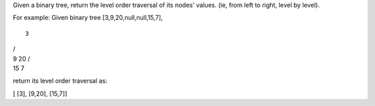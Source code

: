 Given a binary tree, return the level order traversal of its nodes'
values. (ie, from left to right, level by level).

For example: Given binary tree [3,9,20,null,null,15,7],

::

    3

| /
| 9 20 /
| 15 7

return its level order traversal as:

[ [3], [9,20], [15,7]]
